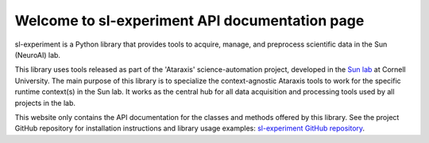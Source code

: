 Welcome to sl-experiment API documentation page
===============================================

sl-experiment is a Python library that provides tools to acquire, manage, and preprocess scientific data in the Sun
(NeuroAI) lab.

This library uses tools released as part of the 'Ataraxis' science-automation project, developed in the
`Sun lab <https://neuroai.github.io/sunlab/>`_ at Cornell University. The main purpose of this library is to specialize
the context-agnostic Ataraxis tools to work for the specific runtime context(s) in the Sun lab. It works as the central
hub for all data acquisition and processing tools used by all projects in the lab.

This website only contains the API documentation for the classes and methods offered by this library. See the project
GitHub repository for installation instructions and library usage examples:
`sl-experiment GitHub repository <https://github.com/Sun-Lab-NBB/sl-experiment>`_.

.. _`sl-experiment GitHub repository`: https://github.com/Sun-Lab-NBB/sl-experiment
.. _`Sun lab`: https://neuroai.github.io/sunlab/
